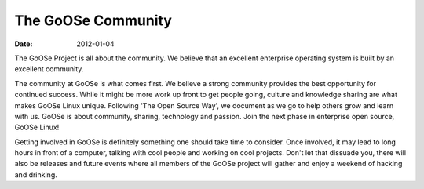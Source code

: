 The GoOSe Community
###################

:date: 2012-01-04

The GoOSe Project is all about the community. We believe that an excellent enterprise operating system is built by an excellent community.

The community at GoOSe is what comes first. We believe a strong community provides the best opportunity for continued success. While it might be more work up front to get people going, culture and knowledge sharing are what makes GoOSe Linux unique. Following 'The Open Source Way', we document as we go to help others grow and learn with us. GoOSe is about community, sharing, technology and passion. Join the next phase in enterprise open source, GoOSe Linux!

Getting involved in GoOSe is definitely something one should take time to consider. Once involved, it may lead to long hours in front of a computer, talking with cool people and working on cool projects. Don't let that dissuade you, there will also be releases and future events where all members of the GoOSe project will gather and enjoy a weekend of hacking and drinking.

